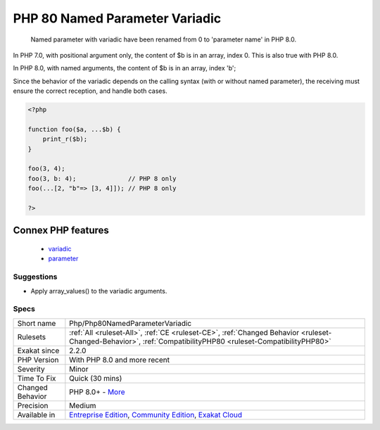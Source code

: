 .. _php-php80namedparametervariadic:

.. _php-80-named-parameter-variadic:

PHP 80 Named Parameter Variadic
+++++++++++++++++++++++++++++++

  Named parameter with variadic have been renamed from 0 to 'parameter name' in PHP 8.0.
In PHP 7.0, with positional argument only, the content of $b is in an array, index 0. This is also true with PHP 8.0.

In PHP 8.0, with named arguments, the content of $b is in an array, index 'b';

Since the behavior of the variadic depends on the calling syntax (with or without named parameter), the receiving must ensure the correct reception, and handle both cases.

.. code-block:: php
   
   <?php
   
   function foo($a, ...$b) {
       print_r($b);
   }
   
   foo(3, 4);
   foo(3, b: 4);              // PHP 8 only 
   foo(...[2, "b"=> [3, 4]]); // PHP 8 only 
   
   ?>
Connex PHP features
-------------------

  + `variadic <https://php-dictionary.readthedocs.io/en/latest/dictionary/variadic.ini.html>`_
  + `parameter <https://php-dictionary.readthedocs.io/en/latest/dictionary/parameter.ini.html>`_


Suggestions
___________

* Apply array_values() to the variadic arguments.




Specs
_____

+------------------+-----------------------------------------------------------------------------------------------------------------------------------------------------------------------------------------+
| Short name       | Php/Php80NamedParameterVariadic                                                                                                                                                         |
+------------------+-----------------------------------------------------------------------------------------------------------------------------------------------------------------------------------------+
| Rulesets         | :ref:`All <ruleset-All>`, :ref:`CE <ruleset-CE>`, :ref:`Changed Behavior <ruleset-Changed-Behavior>`, :ref:`CompatibilityPHP80 <ruleset-CompatibilityPHP80>`                            |
+------------------+-----------------------------------------------------------------------------------------------------------------------------------------------------------------------------------------+
| Exakat since     | 2.2.0                                                                                                                                                                                   |
+------------------+-----------------------------------------------------------------------------------------------------------------------------------------------------------------------------------------+
| PHP Version      | With PHP 8.0 and more recent                                                                                                                                                            |
+------------------+-----------------------------------------------------------------------------------------------------------------------------------------------------------------------------------------+
| Severity         | Minor                                                                                                                                                                                   |
+------------------+-----------------------------------------------------------------------------------------------------------------------------------------------------------------------------------------+
| Time To Fix      | Quick (30 mins)                                                                                                                                                                         |
+------------------+-----------------------------------------------------------------------------------------------------------------------------------------------------------------------------------------+
| Changed Behavior | PHP 8.0+ - `More <https://php-changed-behaviors.readthedocs.io/en/latest/behavior/.html>`__                                                                                             |
+------------------+-----------------------------------------------------------------------------------------------------------------------------------------------------------------------------------------+
| Precision        | Medium                                                                                                                                                                                  |
+------------------+-----------------------------------------------------------------------------------------------------------------------------------------------------------------------------------------+
| Available in     | `Entreprise Edition <https://www.exakat.io/entreprise-edition>`_, `Community Edition <https://www.exakat.io/community-edition>`_, `Exakat Cloud <https://www.exakat.io/exakat-cloud/>`_ |
+------------------+-----------------------------------------------------------------------------------------------------------------------------------------------------------------------------------------+


